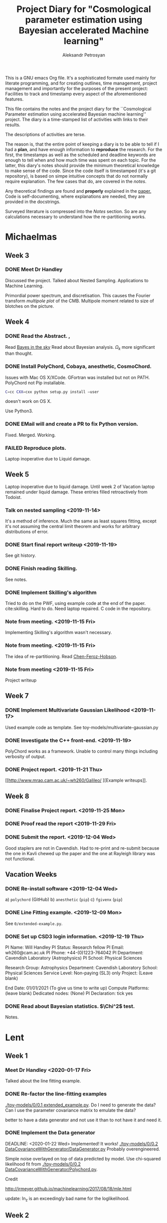 #+TITLE: Project Diary for "Cosmological parameter estimation using Bayesian accelerated Machine learning"
#+AUTHOR: Aleksandr Petrosyan
#+BIBLIOGRAPHY: bibliography.bib
#+OPTIONS: <, prop

This is a GNU emacs Org file. It's a sophisticated formate used mainly
for literate programming, and for creating outlines, time management,
project management and importantly for the purposes of the present
project: Facilities to track and timestamp every aspect of the
aforementioned features.

This file contains the notes and the project diary for the
``Cosmological Parameter estimation using accelerated Bayesian machine
learning'' project. The diary is a time-stamped list of activities
with links to their results. 

The descriptions of activities are terse.

The reason is, that the entire point of keeping a diary is to be able
to tell if I had a *plan*, and have enough information to *reproduce*
the research. For the first, the timestamps as well as the scheduled
and deadline keywords are enough to tell when and how much time was
spent on each topic. For the latter, this diary's notes should provide
the minimum theoretical knowledge to make sense of the code. Since the
code itself is timestamped (it's a git repository), is based on simpe
intuitive concepts that do not normally require explanation. The few
cases that do, are covered in the [[*Notes][notes]].

Any theoretical findings are found and *properly* explained in the
[[file:paper.org][paper.]] Code is self-documenting, where explanations are needed, they
are provided in the docstrings. 

Surveyed literature is compressed into the [[*Notes][Notes]] section. So are any
calculations necessary to understand how the re-partitioning works.


* Michaelmas
** Week 3
*** DONE Meet Dr Handley 
    SCHEDULED: <2019-10-25 Fri>
    Discussed the project. Talked about Nested
    Sampling. Applications to Machine Learning.
    
    Primordial power spectrum, and discretisation. This causes the
    Fourier transform /multipole plot/ of the CMB. Multipole
    moment related to size of blotches on the picture.
    
** Week 4
*** DONE Read the Abstract. , 
    SCHEDULED: <2019-10-28 Mon>
    Read [[https://arxiv.org/abs/0803.4089][Bayes in the sky]] Read about Bayesian analysis. 
    $\Omega_{k}$ more significant than thought. 
*** DONE Install PolyChord, Cobaya, anesthetic, CosmoChord. 
    SCHEDULED: <2019-10-26 Sat>
    Issues with Mac OS X/XCode. 
    GFortran was installed but not on PATH. 
    PolyChord not Pip installable. 
    #+BEGIN_SRC bash
    C=cc CXX=cxx python setup.py install —user
    #+END_SRC
    doesn't work on OS X. 
    
    Use Python3. 
*** DONE EMail will and create a PR to fix Python version. 
    SCHEDULED: <2019-10-27 Sun>
	Fixed. Merged. Working. 
*** FAILED Reproduce plots. 
    SCHEDULED: <2019-11-08 Fri>

	Laptop inoperative due to Liquid damage. 
** Week 5
   Laptop inoperative due to liquid damage.  Until week 2 of Vacation
   laptop remained under liquid damage. These entries filled
   retroactively from Todoist.
*** Talk on nested sampling <2019-11-14>
    It's a method of inference. Much the same as least squares
    fitting, except it's not assuming the central limit theorem and
    works for arbitrary distributions of error.
    
   
*** DONE Start final report writeup <2019-11-19>
    See git history. 
*** DONE Finish reading Skilling. 
    SCHEDULED: <2019-11-15 Fri>
    See notes. 
*** DONE Implement Skilling's algorithm
    SCHEDULED: <2019-11-17 Sun>
    Tried to do on the PWF, using example code at the end of the paper. cite:skilling. 
    Hard to do. Need laptop repaired. C code in the repository.
*** Note from meeting. <2019-11-15 Fri>
    Implementing Skilling's algorithm wasn't necessary. 
*** Note from meeting. <2019-11-15 Fri>
    The idea of re-partitioning. Read [[https://arxiv.org/pdf/1908.04655.pdf][Chen-Feroz-Hobson]]. 
*** Note from meeting <2019-11-15 Fri> 
    Project writeup

** Week 7

*** DONE Implement Multivariate Gaussian Likelihood <2019-11-17>
    Used example code as template. 
    See toy-models/multivariate-gaussian.py
*** DONE Investigate the C++ front-end. <2019-11-19>
    PolyChord works as a framework. Unable to control many things
    including verbosity of output. 
*** DONE Project report. <2019-11-21 Thu>
	[[http://www.mrao.cam.ac.uk/~wh260/Galileo/
	][Example writeups]].
** Week 8
*** DONE Finalise Project report. <2019-11-25 Mon>
*** DONE Proof read the report <2019-11-29 Fri>
*** DONE Submit the report. <2019-12-04 Wed>
    Good staplers are not in Cavendish. Had to re-print and re-submit
    because the one in Kavli chewed up the paper and the one at
    Rayleigh library was not functional.
** Vacation Weeks
*** DONE Re-install software <2019-12-04 Wed>
    a) =polychord= (GitHub)
    b) =anesthetic= (=pip=)
    c) =fgivenx= (=pip=)
*** DONE Line Fitting example. <2019-12-09 Mon>
    See =0/extended-example.py=. 
*** DONE Set up CSD3 login information. <2019-12-19 Thu>
    
    PI Name: Will Handley
    PI Status: Research fellow
    PI Email: wh260@cam.ac.uk
    PI Phone: +44-(0)1223-764042
    PI Department: Cavendish Laboratory (Astrophysics)
    PI School: Physical Sciences
    
    Research Group: Astrophysics
    Department: Cavendish Laboratory
    School: Physical Sciences
    Service Level: Non-paying (SL3) only
    Project: (Leave blank)
    
    End Date: 01/01/2021 (To give us time to write up)
    Compute Platforms: (leave blank)
    Dedicated nodes: (None)
    PI Declaration: tick yes
*** DONE Read about Bayesian statistics. $\Chi^2$ test. 
    Notes. 
* Lent
** Week 1
*** Meet Dr Handley <2020-01-17 Fri>
    Talked about the line fitting example. 
*** DONE Re-factor the line-fitting examples
    SCHEDULED: <2020-01-17 Fri>
    :LOGBOOK:
    CLOCK: [2020-01-17 Fri 22:58]--[2020-01-18 Sat 00:25] =>  1:27
    CLOCK: [2020-01-17 Fri 20:32]--[2020-01-17 Fri 22:40] =>  2:08
    :END:
    [[./toy-models/0/0.1 extended_example.py]].  Do I need to generate the
    data? Can I use the parameter covariance matrix to emulate the
    data? 

    better to have a data generator and not use it than to not have it
    and need it.
*** DONE Implement the Data generator
    SCHEDULED: <2020-01-20 Mon>
    :LOGBOOK:
    CLOCK: [2020-01-22 Sat 09:15]--[2020-01-22 Wed 13:15] =>  4:00
    CLOCK: [2020-01-21 Tue 09:03]--[2020-01-21 Tue 16:30] =>  7:27
    CLOCK: [2020-01-20 Mon 09:17]--[2020-01-20 Mon 12:20] =>  3:03
    :END:
    DEADLINE: <2020-01-22 Wed> 
    Implemented! It works!
    [[./toy-models/0/0.2 DataCovarianceWithGenerator/DataGenerator.py]]
    Probably overengineered. 

    Simple noise overlayed on top of data predicted by model. Use
    chi-squared likelihood fit from 
    [[./toy-models/0/0.2 DataCovarianceWithGenerator/Polychord.py]]. 
    
    Credit 

    [[http://jrmeyer.github.io/machinelearning/2017/08/18/mle.html]]

    update: ln_z is an exceedingly bad name for the loglikelihood. 
** Week 2
*** DONE meet Dr Handley. 
    SCHEDULED: <2020-01-22 Wed>
    The data generator isn't necessary. I was using too many live
    points. $200$ live points is good-enough for publication quality
    results. Reduce that to 20. Try it with Planck chains. 

    [[https://doi.org/10.5281/zenodo.3371152]]

	Try to see if the parameter covariance matrices yield the same
	results as the Planck chains. 
*** DONE Refactor the following script. Check that posteriors agree with paper
	SCHEDULED: <2020-01-23 Thu>
	:LOGBOOK:
	CLOCK: [2020-01-29 Wed 21:30]--[2020-01-29 Wed 22:00] =>  0:30
	CLOCK: [2020-01-23 Thu 15:27]--[2020-01-23 Thu 19:35] =>  4:08
	CLOCK: [2020-01-23 Thu 21:27]--[2020-01-23 Thu 23:35] =>  2:08
	:END:

	#+BEGIN_SRC python
	  import numpy
	  import pypolychord
	  from pypolychord.settings import PolyChordSettings
	  from pypolychord.priors import UniformPrior

	  nDims = 2
	  nDerived = 0
	  mu = numpy.array([0,0])
	  Sig = numpy.array([[1,0.99],[0.99,1]])
	  invSig = numpy.linalg.inv(Sig)
	  norm = numpy.linalg.slogdet(2*numpy.pi*Sig)[1]/2


	  def likelihood(theta):
		  """ Simple Gaussian Likelihood"""
		  logL = - norm  - (theta - mu) @ invSig @ (theta - mu) / 2
		  return logL, []


	  def prior(hypercube):
		  """ Uniform prior from [-1,1]^D. """
		  return UniformPrior(-20, 20)(hypercube)


	  settings = PolyChordSettings(nDims, nDerived)
	  settings.file_root = 'gaussian_2'
	  settings.nlive = 200
	  settings.do_clustering = True
	  settings.read_resume = False

	  output = pypolychord.run_polychord(likelihood, nDims, nDerived, settings, prior)
	  from anesthetic import NestedSamples
	  samples = NestedSamples(root='./chains/gaussian')
	  fig, ax = samples.plot_2d([0,1])
	  samples_1 = NestedSamples(root='./chains/gaussian_1')
	  samples_1.plot_2d(ax)
	  samples_2 = NestedSamples(root='./chains/gaussian_2')
	  samples_2.plot_2d(ax)



	  samples = NestedSamples(root='/data/will/tension/runs/lcdm/chains/planck')
	  samples.plot_2d(['logA', 'ns'])

	  params = samples.columns[:27]
	  Sig = samples[params].cov().values
	  mu = samples[params].mean().values
	  invSig = numpy.linalg.inv(Sig)
	  norm = numpy.linalg.slogdet(2*numpy.pi*Sig)[1]/2
	  nDims = len(mu)

	  ranges = numpy.array(
				  [[0.019,0.025],
				  [0.095,0.145],
				  [1.03,1.05],
				  [0.01,0.4],
				  [2.5,3.7],
				  [0.885,1.04],
				  [0.9,1.1],
				  [0,200],
				  [0,1],
				  [0,10],
				  [0,400],
				  [0,400],
				  [0,400],
				  [0,400],
				  [0,10],
				  [0,50],
				  [0,50],
				  [0,100],
				  [0,400],
				  [0,10],
				  [0,10],
				  [0,10],
				  [0,10],
				  [0,10],
				  [0,10],
				  [0,3],
				  [0,3]])

	  def prior(hypercube):
		  """ Uniform prior from [-1,1]^D. """
		  return ranges[:,0] + hypercube * (ranges[:,1]- ranges[:,0])


	  settings = PolyChordSettings(nDims, nDerived)
	  settings.file_root = 'gaussian_2'
	  settings.nlive = 200
	  settings.do_clustering = True
	  settings.read_resume = False

	  samples = NestedSamples(root='/data/will/tension/runs/lcdm/chains/planck')
	  samples.plot_2d(['logA', 'ns'])

	  output = pypolychord.run_polychord(likelihood, nDims, nDerived, settings, prior)

	#+END_SRC

	Produces weird misfit. 
	[[./toy-models/1/Comparison of run with uniform prior and paper.pdf]]

	update: EUREKA! Neither PolyChord nor anesthetic when loading the
	samples from disk actually re-name the parameters. I was simply
	comparing the runs of different parameters, no wonder their
	posteriors had nothing in common. 

	Need to use a =numpy.ndarray= as input. Convert into a pandas data
	frame and convert it back in the output.

	Updated code is 
	[[./toy-models/1/1.0 Example of parameter covariance.py]] 
*** DONE Implement Uncorrelated Gaussian
	:LOGBOOK:
	CLOCK: [2020-01-27 Mon 09:36]--[2020-04-19 Sun 00:42] => 1983:06
	:END:
	Be careful: \(erf\) maps \(R\) to \([-1,1]\) but we need a mapping
	from \([0,1]\) back to \(R\). So use \(\erf^-1(2x - 1)\). 

	See [[./toy-models/1/1.1 parameter-covariance - with Gaussians.py]]
*** DONE Implement Correlated Gaussian
	:LOGBOOK:
	CLOCK: [2020-01-28 Tue 10:42]--[2020-01-28 Tue 17:43] =>  7:01
	:END:
	Chloesky decomposition makes the off-diagonal elements of the
	\(\Sigma\) matrix more important. This is because the covariance
	matrix has certain properties: it's positive definite,
	invertible ---  we can't just invent one. 

	\begin{equation}
	  \Sigma =
	  \begin{pmatrix}
		1 & 0.5 & 0.5\\
		0.5 & 1 & 0.5\\
		0.5 & 0.5 & 1
	  \end{pmatrix}
	  = 
	  begin{pmatrix}
	  1 & -1 & -1 \\
	  1 & 1 & 0 \\
	  1 & 0 &1 
	  \end{pmatrix}
	  \frac{\diag (2, 0.5, 0.5)}{3}
	  \begin{pmatrix}
	  1 & 1 & 1 \\
	  -1 & 2 & -1 \\
	  -1 & -1 & 2
	  \end{pmatrix}
	\end{equation}
	Has all of the properties we need. It is diagonaliseable. This
	is an ellipsoid stretched across the corners and the edge
	midpoints of a unit hyper-cube. This has all of our needed
	properties.

	
	
* Easter ''Vacation''
** Week 1. 
*** DONE Set up SSH access to CSD3. 
    :LOGBOOK:
    CLOCK: [2020-03-18 Wed 12:19]--[2020-03-18 Wed 19:00] =>  6:41
    :END:
    Covid 19 caused a major disruption.  I was forced out of College,
    required to return to Armenia. Spent the entire week under
    quarantine.  Thankfully had some internet access. I'm sure no-one
    is going to account for the time/stress incurred losses. Why would
    they. That would be putting the Brits that only need to stay in
    their homes at an unfair disadvantage.
**** DONE Find out how to bypass restriction.
     :LOGBOOK:
     CLOCK: [2020-05-18 Mon 13:23]--[2020-04-18 Sat 18:23] => -715:00
     :END:
     Can't =ssh=. Connection rejected. Cambridge VPN not helping. Can't
     connect to it either. 
**** DONE Write a script to probe for forwarding ports
     :LOGBOOK:
     CLOCK: [2020-03-18 Wed 13:48]--[2020-03-18 Wed 18:24] =>  4:39
     :END:
     Found a forwarding port on the router. Use
     #+BEGIN_SRC bash
     ssh -R 52.194.1.73:8080:localhost:80 ap886@login-hpc.cam.ac.uk
     #+END_SRC
     to connect. 
*** DONE install Cobaya
    :LOGBOOK:
    CLOCK: [2020-03-19 Thu 19:00]--[2020-03-21 Sat 22:30] => 51:30
    :END:
    Did it very thoroughly. MKL not identified. Will need to
    debug. Later. =mpirun cobaya= works. It doesn't output, but at
    this stage it's not important.
*** DONE Modify cobaya
    :LOGBOOK:
    CLOCK: [2020-03-19 Thu 11:47]--[2020-03-21 Sat 22:47] => 59:00
    :END:
    
    Cobaya is mess. There's no notion of OOP design. Overridin a class
    should *not* have an =initialize= method. Instead it should have
    an =__init__= method. 

    Tried to extract commented blocks out into functions. This is hard
    work. I'm not even paid to do it. Implementing a proper channel in
    =.yaml= will be untenable. It will take more time than this entire
    project to figure out how to do it without breaking anything.

    I should speak to Dr Handley about this and discuss how Cobaya's
    sampler should be implemented.

    update: I should create a fork. Implement in situ and reference in
    the project writeup. As much as I'd like to clean it up, it's not
    really even my project to worry about.
    
*** DONE Meet Dr Handley 
    :LOGBOOK:
    CLOCK: [2020-03-20 Fri 13:00]--[2020-03-20 Fri 13:40] =>  0:40
    :END:
    Minutes. Try to have a writeup. Mentioned that I already have
    one. Asked about using the cluster to run benchmarks. Given a
    go-ahead. This should save a lot of time, given that my laptop is
    nowhere near 64-cores. 
*** DONE Writeup
    SCHEDULED: <2020-03-21 Sat>
    :LOGBOOK:
    CLOCK: [2020-03-21 Sat 12:27]--[2020-03-21 Sat 14:28] =>  2:01
    CLOCK: [2020-03-21 Sat 15:30]--[2020-03-21 Sat 17:53] =>  2:23
    CLOCK: [2020-03-21 Sat 19:00]--[2020-03-21 Sat 21:28] =>  2:28
    CLOCK: [2020-03-21 Sat 22:00]--[2020-03-22 Sun 02:31] =>  4:31
    :END:
    Available on Github. Refined introduction. Added Bayes' theorem to
    writeup. Migrated to add mnras.


** Week 2
*** DONE Get Home 
    :LOGBOOK:
    CLOCK: [2020-03-29 Sun 18:44]--[2020-03-25 Wed 19:00] => -95:44
    :END:
    SCHEDULED: <2020-03-25 Wed>
*** DONE Set up home Computer
    SCHEDULED: <2020-03-28 Sat>
    Fresh install of Arch. 
**** DONE install software
     :LOGBOOK:
     CLOCK: [2020-03-29 Sun 16:39]--[2020-03-30 Mon 19:41] => 27:02
     :END:
***** DONE numpy
***** DONE MPI
***** DONE anesthetic
***** DONE Cobaya
***** DONE PolyChord
      gfortran in the repos not the required version. Used AUR. Created venv. 
**** DONE Add home computer's ssh key to CSD3
*** DONE Migrate to Mnras 
    :LOGBOOK:
    CLOCK: [2020-03-26 Thu 10:41]--[2020-03-26 Thu 11:25] =>  0:44
    :END:
    Add everything needed to conform to the [[https://academic.oup.com/mnras/pages/general_instructions][mnras style guide]]. 
*** DONE Write an sbatch script to run Cobaya. 
    :LOGBOOK:
    CLOCK: [2020-03-24 Tue 12:49]--[2020-03-26 Thu 18:50] => 54:01
    :END:
    Completely unsure about the memory and number of clusters. Need to
    ask Lukas Hergt about the values. 
    
    Cobaya's generated =.yaml= file is not working. Needs a few updates. 
*** DONE Add figures
    :LOGBOOK:
    CLOCK: [2020-03-29 Sun 14:22]--[2020-04-18 Sat 22:26] => 488:04
    CLOCK: [2020-03-29 Sun 09:22]--[2020-03-29 Sun 11:10] =>  1:48
    :END:
    Used =tikzplotlib=. Plots in illustrations. Added illustrations of
    repartitioining functions.


    
*** DONE Writeup 
    :LOGBOOK:
    CLOCK: [2020-03-27 Fri 09:46]--[2020-03-27 Fri 10:47] =>  1:01
    :END:
    Added clairifcation. Bayes' theorem paper. Moved defs into table. 

*** DONE Meet Dr Handley
    :LOGBOOK:
    CLOCK: [2020-03-27 Fri 14:00]--[2020-03-27 Fri 14:55] =>  0:55
    :END:
    Received comments/compliments. More plots. Use the home computer
    and cluster to accelerate calculations.

	

*** DONE Implement offset. 
	SCHEDULED: <2020-04-05 Sun>
	:LOGBOOK:
	CLOCK: [2020-04-05 Sun 17:00]--[2020-04-05 Sun 18:00] =>  1:00
	:END:
	Very easy to do. Just implement an intermediate class that
	takes a model and overrides the methods to offset the arguments of
	log-likelihood. 
	[[./framework/offset_model.py]]
	
*** DONE Benchmark.
	:LOGBOOK:
	CLOCK: [2020-03-24 Tue 09:32]--[2020-03-24 Tue 15:33] =>  6:01
	CLOCK: [2020-04-07 Tue 11:10]--[2020-04-07 Tue 15:10] =>  4:00
	CLOCK: [2020-04-05 Sun 09:08]--[2020-04-05 Sun 17:09] =>  8:01
	:END:
	Use nLike to estimate the time it took. Investigate the use of
	Kullback-leibler.

**** DONE Figure out why MPI is causing crashes if more than one instance of PolyChord is run. 
	 :LOGBOOK:
	 CLOCK: [2020-04-05 Sun 19:28]--[2020-04-06 Mon 02:30] =>  4:32
	 :END:

	 #+begin_src python
	 from mpi4py import MPI
	 #+end_src
	 This is an example of why non-functional side-effect-y code is
	 bad. importing a module should have *no* bearing on the code
	 that's being run, except for making code available to the
	 interpreter. This can cause Undefined behaviour if the module is
	 being imported more than once. This can lead to many bugs like
	 this one.
	 
	 DITTO, remove all global code from the modules and put the tests in their own 
	 functions:
	 #+begin_src python
	   if __name__ == '__main__':
		   test()
	 #+end_src

**** DONE Plot the results. 
	
	 Benchmark PPR, SSPR mixture of Uniform and Gaussian. 
	  ./framework/benchmarks.py]]. 

	 If the mixture contains a Gaussian, and/or is a Gaussian itself
	 with re-partitioning done properly, i.e. the Log-likelihood is
	 coorrected, the PolyChord terminates with empty files which
	 anesthetic cannot load. 
	
	 This is weird. Need to ask Will about this.

*** DONE Investigate usefullenss of Kullback-leibler
	:LOGBOOK:
	CLOCK: [2020-04-11 Sat 11:13]--[2020-04-11 Sat 13:13] =>  2:00
	CLOCK: [2020-04-07 Tue 17:11]--[2020-04-07 Tue 22:00] =>  4:49
	:END:
	Not a good metric. This is smaller if the posterior is wrong. It
	also doesn't correlate with performance. 

	It does correlate with perofmrnace, but not as much as one would
	hope. 

	[[./illustrations/kullback-leibler.tex]]

	nLike is the dominant cost. Class takes 12 seconds to evaluate it, CAMB takes 3. 
*** DONE Add Slurm warnings about failures 
    SCHEDULED: <2020-03-28 Sat>

*** FAILED Debug slurm failures
    SCHEDULED: <2020-03-28 Sat>
    DEADLINE: <2020-03-29 Sun> 
    Weird tracebacks in output. 
    MKL not recognised. 
    Yaml doesnt recognise tabs. 

*** DONE Migrate sbatch script to one of the examples. 
    SCHEDULED: <2020-03-28 Sat>

*** DONE Obtain posterior from Cobaya
    SCHEDULED: <2020-03-20 Fri>
	Takes too long. Many repeats of 
	
	#+BEGIN_SRC 
	[polychord] Calling PolyChord with arguments:
	[polychord]   base_dir: ./raw_polychord_output
	[polychord]   boost_posterior: 0
	[polychord]   cluster_dir: ./raw_polychord_output/clusters
	[polychord]   cluster_posteriors: True
	[polychord]   compression_factor: 0.36787944117144233
	[polychord]   do_clustering: True
	[polychord]   equals: True
	[polychord]   feedback: 1
	[polychord]   file_root: run
	[polychord]   grade_dims: [6, 21]
	[polychord]   grade_frac: [12, 840]
	[polychord]   logzero: -1e+300
	[polychord]   max_ndead: -1
	[polychord]   maximise: False
	[polychord]   nfail: -1
	[polychord]   nlive: 675
	[polychord]   nlives: {}
	[polychord]   nprior: -1
	[polychord]   num_repeats: 135
	[polychord]   posteriors: True
	[polychord]   precision_criterion: 0.001
	[polychord]   read_resume: True
	[polychord]   seed: -1
	[polychord]   write_dead: True
	[polychord]   write_live: True
	[polychord]   write_paramnames: False
	[polychord]   write_prior: True
	[polychord]   write_resume: True
	[polychord]   write_stats: True
	[polychord] Sampling!
	#+END_SRC

	May be that it doesn't terminate correctly.  edit: Lukas mentioned
	that the number of live poitns is too large. May be
	related. 

	Will need to edit [[./cobaya/old/run.yaml]]. 
	
**** DONE Fix priors
	 The priors are too broad. Ie already written an essay on
	 why you can't just pick a prior out of thin air, so I'm very iffy
	 about this decision.

**** DONE Reduce nLive
	 Reduced the number of live points: [[./cobaya/run.yaml ]]
	
	 #+BEGIN_SRC yaml
	 nlive: 126
	 #+END_SRC

**** DONE Re-install Cobaya. 
	 :LOGBOOK:
	 CLOCK: [2020-03-27 Fri 16:44]--[2020-03-27 Fri 23:05] =>  6:21
	 :END:
	 #+begin_src bash
	 pip3 install cobaya --upgrade --user
	 #+end_src
	 It doesn't respect the venv. 

	 It doesn't pull in PolyChord correctly. So much for ``just works''. 
	 
	 Compile from source. 
**** DONE Re-re-install Cobaya. 
	 :LOGBOOK:
	 CLOCK: [2020-03-30 Mon 16:15]--[2020-03-31 Tue 02:51] => 10:36
	 :END:
	 It works only partially. 
***** DONE Make sure that OpenBlas is loaded. 
	  :LOGBOOK:
	  CLOCK: [2020-03-30 Mon 20:01]--[2020-03-30 Mon 23:02] =>  3:01
	  :END:
	  #+begin_src bash
	  python -c "from numpy import show_config; show_config()" \
	  | grep 'mkl\|openblas_info' -A 1
	  #+end_src
	  Produces 
	  #+BEGIN_SRC bash
	  blas_mkl_info:
	  NOT AVAILABLE
	  --
	  openblas_info:
      libraries = ['openblas', 'openblas']
	  --
	  lapack_mkl_info:
	  NOT AVAILABLE
	  #+END_SRC
	  
	  #+BEGIN_SRC bash
	  module load openblas
	  #+END_SRC
	  doesn't work. Need to re-install =numpy=. 

	  #+BEGIN_SRC bash
	  pip3 install numpy 
	  #+END_SRC
	  is not changing the output. Try installing from source. 

	  Installing from source doesn't work. 

	  EUREKA!  Cobaya defaults to =icc=, meaning that the =openblas= is
	  not the kind of linear algebra library it's even looking for. 
	  
	  SOLUTION: 
	  #+BEGIN_SRC bash
	  module load openblas
	  module load intel/impi/2017.4/intel
	  module load intel/mkl/2017.4
	  module load intel/compilers/2017.4
	  module load intel/libs/idb/2017.4
	  module load intel/libs/tbb/2017.4
	  module load intel/libs/ipp/2017.4
	  module load intel/libs/daal/2017.4
	  module load intel/bundles/complib/2017.4
	  #+END_SRC
***** DONE add fix to =sbatch= script.
	  :LOGBOOK:
	  CLOCK: [2020-03-30 Mon 23:02]--[2020-03-30 Mon 23:30] =>  0:28
	  :END:
**** FAILED Run Cobaya
	 :LOGBOOK:
	 CLOCK: [2020-03-30 Mon 20:03]
	 :END:
	 Times out after 6 hours. relevant piece of sbatch script. 

	 #+BEGIN_SRC bash
	   #SBATCH -J cobaya
	   #SBATCH --nodes=3
	   #SBATCH --ntasks=96
	   #SBATCH --time=06:00:00
	   #SBATCH --mail-type=FAIL
	   #SBATCH --mail-type=BEGIN
	   #SBATCH --mail-type=TIME_LIMIT_80
		
	   ##SBATCH --qos INTR 
	   ## What's the deal? I keep being told by Dr Handley
	   ## to do this, and it keeps failing.

	   #SBATCH --output latest_%j.out
	 #+END_SRC
**** FAILED Re-run Cobaya
	 Timing out. Need to ask Lukas
***** DONE Ask Lukas. 
	  Too many live points.
*** DONE Refactor of framework
    SCHEDULED: <2020-03-29 Sun>
    DEADLINE: <2020-04-02 Thu> 
    Used PyCharm. Fixed a bug. Reference
    Python hash is not random, but linear in regions. For small values
    of $\theta$ this may and does cause issues. 

    fixed with 

    #+BEGIN_SRC python
    h = hash(tuple(t))
    seed(h)
    r = random()
    #+END_SRC

** Week 3
*** DONE Test
    SCHEDULED: <2020-04-02 Thu>
    DEADLINE: <2020-04-04 Sat> 
    All tests clear. Performance improved. Significantly. No bugs. 
    
    Also a discovery! Under some circumstances PPR can
    break. [[./illustrations/convergence.pdf]]. In the same environment,
    Gaussian under SSPR finishes faster and gets the right
    answer. Under the same circumstances PPR inside SSPR also finishes
    faster.

    Choosing which one to include is like choosing your favourite
    child. I could make the case that SSPR makes the simulation more
    robust if wrapped inside PPR. On the other hand SSPR doesn't need
    PPR. Maybe give Hobson and Feroz some credit here. I'm already
    being overly negative about their discovery, even though my
    discovery is based on theirs. PPR it is then. 

*** DONE Project presentations. 
    SCHEDULED: <2020-04-06 Mon>
    According to Charles Smith we need to present our findings. 

    update: Meeting is scheduled. 

*** DONE Document findings. 
	[[./illustrations/benchmark.tex]]
	[[./illustrations/convergence.pdf]] discussed [[*Stochastic supepositional re-partitioning.][here]].
	[[./illustrations/higson.png]]
	[[./illustrations/scaling-kld.tex]]
	documented in the write-up: [[file:paper.org::*Results%20and%20Discussion.][Results and Discussion.]]
*** DONE e-mail Dr Handley about findings.
	Says he's impressed. I thought I was behind schedule. Need to add
	[[*Add Kullback-Leibler Divergence plots][more Kullback-Leibler stuff]]. Maybe see how offsets affect the
	[[*Add Kullback-Leibler Divergence plots][Kullback Leibler divergence]]. 
** Week 4
*** DONE Add Kullback-Leibler Divergence plots
    :LOGBOOK:
    CLOCK: [2020-04-13 Mon 18:26]--[2020-04-18 Sat 22:47] => 124:21
    :END:
    Kullback Leibler divergence is useful but only marginally
    so. Kullback Leibler from prior to posterior indicates performance
    up to a point. 
	
	[[./illustrations/scaling-kld.tex]]
	
    PolyChord may converge faster for a stronger bias: e.g. if the
    prior is sharply peaked at the origin. In that case
    \(\mathcal{D}\) is larger but run-time is smaller.
	
	[[./illustrations/triangle-fit.pdf]]. 
	   
    
    

*** DONE Install Cosmochord. 
    :LOGBOOK:
    CLOCK: [2020-04-18 Sat 13:04]--[2020-04-18 Sat 14:04] =>  1:00
    :END:
    Need [[https://cosmologist.info/cosmomc/readme_planck.html][external Planck likelihood]]. 

*** DONE Install on Cluster 
    :LOGBOOK:
    CLOCK: [2020-04-18 Sat 14:09]--[2020-04-18 Sat 20:25] =>  6:16
    :END:
    Planck is typical academic abandonware. They have a ``python''
    script that installs the dependencies called =waf=. In their
    wizdom, they decided that they can do a better job than either
    pypi, or conda. They wrote their own package manager that
    downloads an outdated dependency if it can't find it (which it
    can't because if you think and it can't. Because if you think
    that writing your own package manager is a good idea, you're
    really too stupid to do it properly.  find it, because people who
    do pip and conda, don't abandon their software and move on.
    
    As this may be read by someone who's writing academic code; the
    proper procedure is telling the end-user that they need packages
    x, y and z. If you're writing a package and it needs a package
    manager, and you're not thinking of maintaining it -- Don't write
    a package manager! Mainly because I don't think you'd bother to
    check the venv, and update the download links. Also, you're
    probably thinking that either pip or conda can't do what you need
    them to do... So you don't ask. 

    This is at least six hours of wasted time, that could have been
    avoided if people were not in the sweet-spot of writing difficult
    to replicate, but at the same time completely unmaintained and
    under-developed code. This is why I insist on **proper** software
    engineering techniques! 

    Also! Keep Science away from Python. It's design philosophy 'we're
    all consenting adults', basically means that people do however,
    whatever and there's no responsibility. Python is a unique
    language: it has a few surface-level good ideas, a bunch of
    terrible ones, and is moderated by people that clearly have no
    idea what they're doing. That latter point is especially painful,
    as for some reason they thought that creating a breaking change to
    Python 3 was a good idea, yet they were unable to phase out
    python2, and after all of that, they thought that keeping the
    names of packages the same was not going to backfire.

    The bigger problem is that people are seduced by the mild
    syntactic sugar of python. Big projects are dragged down by the
    cesspool of moronic design. It's giving me nightmares at this
    point.

    The project report guideline asks us to think of ways that could
    make this easier. My suggestions. Don't use python. Don't! All the
    time you save by avoiding the curly braces is being paid for in
    sleep-deprived tortured people that just want to get their degree
    done with. I'm fed up with Cobaya's overengineered nonsense. I
    wanted to use CosmoChord to avoid Python at all costs. It doesn't
    work. Because Python is used there as well. It's 2am. I'm trying
    to figure out why pip swears that astropy is installed. While at
    the same time no version of python seems to detect it. If that
    wasn't enough; there's 17 version of pip on the cluster. I don't
    know which one to use to install that damn thing! I shouldn't have
    to know!

    ANd the worst part is, people assume that writing python code is
    easy, because of all the light-weight stuff. If I told someone
    that I was stuck for an entire 24 hours trying to fix a build on a
    cluster people would say "how hard can it be". Just pip install?
    Right? 

    Eventual workaround
    #+BEGIN_SRC python
    module load python@3.8
    sudo /usr/local/software/master/python/3.8/bin/python -m ensurepip 
    module purge
    module load python
    /usr/local/bin/python -m ensurepip 
    /usr/local/bin/python -m pip install astropy cython 
    #+END_SRC
    Notice that I had to use a python3 pip to install a python2
    pip. Naturally this is just stupidity.

*** TODO Have a more thorough discussion of the potential next-gen sampler. 
*** TODO prepare for the presentation

*** TODO Give presentation. 

*** TODO Rename all references to SSPR to SSPM
	Posterior re-partitioning implies that it has something in common
	with Hobson-Feroz-CHen algorithm. It does *not*. 

	It's /much/ more general, in that it can deal with multiple
	models! It can mix the priors completely, and choose the more
	representative model!

	This is not posterior re-partitioning, this is superpositional
	prior mixing. It just so happens that we're re-partitioning the
	posterior in every model.

*** TODO describe model chaining!
* Notes
** Michaelmas Term

   Doing some research about the subject. 

  
*** Terminology

	Prior - \(\pi (\theta) = P(\theta | M)\)
	Likelihood - \({\cal L}(\theta) = P(M, \theta | Data)\)
   
	Posterior - \({\cal P}(\theta) = P(\theta | \text{Data})\)
	Evidence - \({\cal Z} = P(Model | Data)\)

	Bayes' theorem says that 

	\[Likelihood \times Prior = Posterior \times Evidence\]

	So can use this to find the parameter values of a model, + the
	likelihood that the model fits the data at all.

   
*** How does nested sampling work

**** Skilling's paper

	 cite:skilling2006
	
	 Nested Sampling is a machine learning technique that allows to do Bayesian parameter estimation. 

	 Fitting a line to data is an example of a parameter fitting model. 

	 Set \[ \chi^{2} \triangleq \sum_{i} \left(\frac{y_{i} - f(x_{i},
	 \theta)}{\sigma_{i}} \right).  \] We need to ask a question, how
	 likely is the data observed, given that the model is true, and
	 the Model parameters have the given values. The probability is
	 usually given by a Gaussian (or normal distribution).
	
	 \[ 
	 L = \frac{1}{N} \exp{\left[ - \chi^{2}\right]}
	 \]
	
	 So what we need to do for Nested Sampling to work, is to
	 provide a model for estimating the fit to the hypothesis -
	 likelihood, and a prior.

	 The likelihood, or how likely is the value of data given the
	 model and the parameters, reflects how we expect the
	 fluctuations to develop. Many distributions are possible, but
	 due to the Central Limit theorem, best choice would be a
	 Normal (Gaussian) distribution.

	 The prior represents our prior knowledge of the original
	 parameters. For example, if we know nothing about the
	 possible model parameters, we can expect a uniform
	 distribution within constraints. These constraints may be
	 artificial (for example, we may only be interested in model
	 parameters that are within machine-representable floating
	 point numbers), or natural (the Hubble parameter is
	 positive).
	
	 If we know more about the model parameters, that information
	 can also be presented as a guideline for parameter
	 inference. For example if we have done parameter estimation
	 of the same model, using a different set of data; the
	 posterior of the aforementioned investigation can be used
	 directly as the prior for this run.

	 Nested sampling exploits that extra data to converge upon the
	 so-called typical set; which represents the data that has
	 statistically significant phase volume. The latter point can
	 be understood intuitively.

	 More accurate or tight constraints on the true data should
	 lead to better convergence time. Ideally the convergence to
	 the posterior of a distribution is the fastest, as this
	 minimises the number of errors, and given a suitable sampling
	 algorithm should lead to few wasted computations.


***** TODO Phase volume example. 

    
	
	

**** Notes on the Algorithm itself:

	 Rasterising the phase space is too computationally
	 ineffective, as for a model with 27 parameters, the space
	 would be 27 dimensional. This leads to many quirks of
	 geometry and counter-intuitive outcomes, that will be touched
	 on later.

	 We must first select a number of live points randomly from
	 the phase space, usually taken to a be a hypercube with edge
	 length normalised to 1.

	 For each point one expects there to be a locus of points with
	 the exact same likelihood. This locus is often connected, and
	 so in analogy with isotherms it is often referred to as the
	 iso-likelihood contour.

	 Then one selects the least likely point and picks according
	 to some algorithm, a point of higher likelihood. The original
	 point is now referred to as dead, while the new point is
	 added to the set of live points.

	 This process is then repeated until we have reached a typical
	 set. This is often determined by estimating the /evidence/
	 contained outside each contour (since the points are picked
	 at random, if we have \(n_\text{live}\) points, each contour will
	 statistically include \(\frac{1}{n_\text{live}}\) of the total
	 phase volume).

	
**** Piecewise power repartitioning notes.
 Are these issues you're encountering for the mixture model, or the
 temperature-dependent gaussian? (in the posterior repartitioning
 paper, the pi^\beta prior is terms 'power posterior repartitioning', so
 we should refer to it as that).

 For the power posterior repartitioning, remember we're doing it with a
 diagonal prior covariance, so everything is separable and Z(beta)
 should be derived as described in the posterior repartitioning paper,
 namely:

 \(\tilde{\pi} = G[\mu,\sigma](\theta)^\beta / Z(\beta)\)

 \[Z(\beta) = \int_a^b G[\mu,\sigma](\theta)^\beta d\theta\].  where \(G\) denotes a gaussian,
 and a and b are the limits of the uniform distribution. This is
 expressible using erf:

 \begin{equation}
   Z(\beta) = \frac{erf(\frac{(b-\mu)}{\sqrt{2}} \sigma) - erf(\frac{(a-\mu)}{\sqrt{2}} \sigma)}{2}
 \end{equation}



 I've spent a bit of time thinking this morning, and have realised that
 the mixture model is not quite as trivial as I had imagined.

 To be clear, working in 1d for now, our normalised modified prior is
 of the form:

 \[\tilde{\pi}(\theta) = \beta U[a,b](\theta) + (1-\beta)G[mu,sigma](\theta)\]

 where there will be a,b,\mu,\sigma for each dimension. To compute the prior
 transformation which maps x\in[0,1] onto \theta, nominally we should do this
 via the inverse of the cdf:
  \begin{equation}
	F(\theta) = \frac{\beta (\theta-a)}{(b-a)} +
	(1-\beta) \frac{1}{2}\frac{1+erf(\theta-\mu)}{\sqrt{2}\sigma}
  \end{equation}

 Unfortunately \(x = F(\theta)\) is not invertible. There is another way
 around mapping \(x\in[0,1]\).

 In general, if you have a mixture of normalised priors: \[ \pi(\theta) = \sum_i
 A_i f_i(\theta)\]

 \[\sum_i A_i = 1 \] where each \(f_i\) has an inverse CDF of \(\theta = F^{-1}_i(x)\)

 one can define a piecewise mapping from \(x\in[0,1]\) thus:

 \(\theta = F^{-1}_{i}\left(\frac{x-\alpha_{i-1}}{A_i}\right) : \alpha_{i-1} < x < \alpha_i\)

 \[\alpha_i = \sum_j^{i} A_j\]

 Basically this uses x to first choose which component of the mixture
 is active (via the piecewise bit), and then rescales the portion of x
 within that mixture to [0,1].

 This method seems a little hacky at first, but the more I think about
 it the more reasonable it seems. I would be interested to hear your
 opinion, and we can discuss on Wednesday morning. Until then,
 practically you should focus on the diagonal PPR approach, as that is
 much more straightforward, and captures the essence of the method.


**** Data and Parameter covariance matrices. 

	 To avoid having to generate data with a given distribution,
	 we can simply and directly use the Parameter covariance
	 matrix, for our toy models.

	 This basically means that instead of using the model's
	 functional form, we directly assume that the distribution is
	 of Gaussian nature. This we simply plug into the log
	 likelihood, and the rest of the algorithm proceeds as if we
	 had data and the functional form, and the \(chi^2\)
	 computation was done for free.

	
***** Correlated vs Uncorrelated Gaussian log likelihoods

	 
	  If the parameter covariance matrix is completely diagonal,
	  then the parameters are each individually Gaussian
	  distributed, with a standard deviation being the diagonal
	  element.
	 
	  An arbitrary coupling can lead to covariance on the
	  off-diagonal. These mixtures can be unmixed by using either
	  Singular Value or eigenvalue decomposition of the covariance
	  matrix. This can be simply regarded as a coordinate
	  transform, a passive one at that. Consequently, a Gaussian
	  distribution in Loglikelihood takes the following form.

	  Let \(\vec{\mu}\) be the vector of mean values of Gaussian
	  distributed parameters \(\vec{\theta}\) (we shall drop the
	  vector). The corresponding parameter covariance matrix is
	  \(G_{i,j}\).
	 
	  Therefore the corresponding loglilkelihood is

	  \[ 
	  \ln {\cal L} = -N - (\theta - \mu)^{T} G^{-1} (\theta - \mu)
	  \],
	  where the normalisation constant is given by 
	  \[
	  N = \frac{\det \left| 2\pi G \right|}{2}
	  \]. 
	 
	 
	 
** Lent Term

*** Polychord <2020-01-10 Fri>

	Polychord is a nested sampling program that uses directional
	slicing, which is not (citation needed) a form of rejection
	sampling.

	To run polychord one needs to do three things:

*** =settings= 

	which needs the number of dimesnions with which we're working,
	(very procedural, probably a consequence of fortran-centric
	implementation).

	The Settings have information about the verbosity of the
	system.

	#+begin_src ipython 
	  settings.feedback = 0
	#+end_src
	seems to be a good default. 

	Polychord can resume the older run, if instructed (rather by
	default), so in order to have clean bench-marking do

	#+begin_src python
	  settings.read_resume=False
	#+end_src

	To control running-time vs precision trade-off, use 

	#+begin_src python
	  settings.nlive=175
	#+end_src
   
	Changing it to a lower value makes the program run faster. 

	Another way to control termination is the 

	#+begin_src python
	  settings.precision_target=0.1
	#+end_src

	But we should normally not tinker with it. 

*** logLikelihood

	This is essentially a \( \chi^2\), which represents the
	probability of our data, given the model and the parameter
	values.

	We need to define it for each model. Ideally what it needs to
	return is the normalised probability, but not giving it the
	proper normalisation doesn't seem to affect the run-time, only
	the result.

*** Prior

	This is a weird function. What this is called, probably has
	nothing to do with what it actually is: it's taking a point in
	a unit hypercube and maps it onto the real \( \theta\) values.

	This function is where we can get most of our performance
	uplift.

	Ideally assuming that the /real/ prior is the posterior the
	algorithm should converge the fastest. This should however
	affect the loglikelihood calls, because we're re-scaling the
	space.

	I **think** that this simply means that the absolute value of
	the **loglikelihood** is **not a meaningful** number.

**** UPDATE: it is meaningful. Just not without the prior.  <2020-02-14 Fri>
	 AutoPR relies on 
	
   
*** Why PolyChord converges faster for more informative priors. 

	Polychord stops as soon as the evidence remainig is a
	predetermined fraction of the original. 

	It's working in a unit hypercube, so we can assume that the
	evidence is normalised. 

	So the value oF 
	#+begin_src python
	settings.precision_criterion=0.01
	#+end_src
	means stop when the evidence is less than one percent.

	So if we give a more informative prior the algorithm is more
	efficient at finding all the evidence that it needs. 

	The prior basically says, draw from the region of higher
	likelihood more frequently. So you are more likely to draw more
	evidence in a shorter time. 

	It's not guaranteed to converge the fastest if the prior is the
	posterior, hence why [[*Kullback Leibler divergence.][Kullback Leibler]] divergence is not that
	important. 
	
	

	
*** Kullback Leibler divergence. 
	KL-D is explained in the [[https://www.countbayesie.com/blog/2017/5/9/kullback-leibler-divergence-explained][blog]]. It basically is the [[https://en.wikipedia.org/wiki/Entropy_(information_theory)][Shannon entropy]]
	between two distributions. It's 

	\begin{equation}
	D = \log \langle \frac{P_{1}}{ P_{2}} \rangle
	\end{equation}
	so if the two distributions coincide \(D=0\), if they don't it's
	going to be slightly positive. And if the distribution is defined
	somewhere where the other one is zero it can be very negative. 

	As a result of this, I can come up with examples where the
	Kullback Leibler divergence is the same, byut the speed of
	convergence is different.

	This is why it can't be used as the only performance metric.

	Another issue is that it assumes that everything goes well. What
	if re-partitioning casues many fasle positives to be drawn from
	the distribution and get rejected. This will cause a slowdown but
	will not affect \(D\). 
	
*** Approaches to modelling systems.  <2020-01-17 Fri>
	One way to model all of our systems is by looking at the \(
	\chi^2\) and dealing with generated data. While this is close
	to what the system might actually do, this is not itself a
	good solution, it's slow and it requires extra computations in
	generating the data with the properties that we need.

	Instead we might simply treat the system as if it was already
	diagonalised in the model parameter space. So if our model has

 \begin{equation}
   \mu =
   \begin{pmatrix}
     \mu_{0}\\
     \mu_{1}\\
     \vdots\\
     \mu_{n}
   \end{pmatrix}
 \end{equation}
 
 and 

 \begin{equation}
   G =
   \begin{pmatrix}
     \sigma_{1}^2 & \sigma_{12}^2 & \cdots & \sigma_{1n}^2\\
     \vdots & \ddots &  \vdots & \vdots \\
      \sigma_{n1}^2 & \sigma_{n2}^2 & \cdots & \sigma_{n}^2
   \end{pmatrix}
 \end{equation}

 which is itself a gaussian assumption, we get the following: as our loglikelihood

 \begin{equation}
   \ln {\cal {L}}  = - N - (\theta - \mu)^{T}G^{-1}(\theta-\mu)
 \end{equation}

 where \( N \) can be found by integrating a multivariate Gaussian. See handout for Phase Transitions: 

 \begin{equation}
   N = \ln \det |2\pi G |
 \end{equation}

 this can be evaluated in one fell swoop using 

 #+begin_src python
 numpy.linalg.slogdet(2*pi*G)
 #+end_src

 This allows us to do calculations in a fraction of the time. 


*** Comparison of runs. <2020-01-24 Fri>

	Planck data can be downloaded from (see references), and using
	the following constraints, we can compute the misfit between
	data.


	[[../LCDM-NS/toy-models/1/Comparison of run with uniform prior and paper.pdf]]

   
	This shows profound agreement, usingThe following constraints
	on the parameters.

	#+begin_src python
	  planck_ranges = numpy.array(
		  [[0.019, 0.025],
		   [0.095, 0.145],
		   [1.03, 1.05],
		   [0.01, 0.4],
		   [2.5, 3.7],
		   [0.885, 1.04],
		   [0.9, 1.1],
		   [0, 200],
		   [0, 1],
		   [0, 10],
		   [0, 400],
		   [0, 400],
		   [0, 400],
		   [0, 400],
		   [0, 10],
		   [0, 50],
		   [0, 50],
		   [0, 100],
		   [0, 400],
		   [0, 10],
		   [0, 10],
		   [0, 10],
		   [0, 10],
		   [0, 10],
		   [0, 10],
		   [0, 3],
		   [0, 3]])


	  samples = anesthetic.NestedSamples(root='./data.1908.09139/lcdm/chains/planck')
	  fig, ax = samples.plot_2d(['logA', 'ns'])
	  # plt.show()


	  # params = samples.columns[:27]
	  params = samples.columns[:27]
	  Sig = samples[params].cov().values
	  mu = samples[params].mean().values
	  nDims = len(mu)

	  # Run of the original

	  args = {
		  'root_name': 'planck',
		  'm': mu,
		  's': Sig,
		  'likelihood': lambda x: gaussian_likelihood(x, mu, Sig),
		  # 'renew_plots': True,
		  'renew_plots': False,
		  'nLive': 2,
		  'prior': lambda x: uniform_prior_with_ranges(x, planck_ranges),
		  'ax': ax
	  }
	  exec_polychord(**args)

      ... 
	  newSamples = anesthetic.NestedSamples(root='./chains/planck')
	  newSamples.plot_2d(ax)

	  plt.show()
	  fig = plt.figure()
	#+end_src

*** Automated Power Posterior Repartitioning. <2020-01-24 Fri>

	Looking at [[https://arxiv.org/pdf/1908.04655.pdf]] we can see
	that one can get better convergence if we use something called
	the Automated posterior repartitioning.

	We start with a Gaussian prior. 

	\begin{equation}
	  \pi(\theta) = G(\mu, \sigma) (\theta)
	\end{equation}

	We then introduce an extra parameter into our system: 

	\begin{equation}
	  \tilde{\theta} = \begin{pmatrix}
		\theta_{1}\\
		\downarrow\\
		\theta_{n}\\
		\beta
	  \end{pmatrix}
	\end{equation}

	We then use this parameter to rescale the prior that we
	originally had:

	\begin{equation}
	  \tilde{\pi}(\tilde{\theta}}) = \frac{{G(\mu, \sigma)(\theta)}^\beta}{Z_\pi(\beta)}
	\end{equation}

	And normalise it to one Having done that we need to keep the
	posterior the same, so we need to rescale (citation needed)
	the loglikelihood to account for this change.

*** Calculations neeeded for doing PPR. 

	As a result, to use [[*Automated Power Posterior Repartitioning. <2020-01-24 Fri>][it]] with PolyChord we need to do the following
	three things. 

	1) Estimate the quantile (called prior in PC). 

	2) Estimate the correction needed to the Gaussian likelihood. 

	3) Make sure that the correct dimesnionality is used.

	4) Maybe think of the prior on $\beta$. 

	To estimate the quantile we need to know the CDF: 
	\begin{equation}
	 \int_{-\inf}^{\theta} \pi(\theta') d\theta' = \Pi(\theta)
	\end{equation}
	Then we need to invert it. 

	\begin{equation}
	 quantile(x) = \Pi^{-1}(x) 
	\end{equation}

	So if it's a truncated uniform distribution: 
	\begin{equation}
	\Pi(\theta) = m \theta + b
	\end{equation}

	Where 
	\begin{equation}
	m = \theta^{m} - \theta_{m}
	\end{equation} 
	and 
	\begin{equation}
	b = \theta_{m}
	\end{equation}
	

	if it's a truncated Gaussian$^{\beta}$, then 
	\begin{equation}
	quantile = \mu + \frac{\sqrt{2} \sigma}{\sqrt{\beta}}  erf^{-1}\left(x erf \left[\sqrt{\frac{\beta}{2}}\frac{b-\mu}{\sigma}\right] +(1-x)  erf\left[\sqrt{\frac{\beta}{2}}\frac{a-\mu}{\sigma}\right] \right)
 	\end{equation}
	(Dr Handley missed the prefactor of \sqrt{2}/\beta, which caused
	headaches). 

	Sanity check: as $a\rightarrow -\infty$ $b\rightarrow \infty$, 
	\begin{equation}
	  quantile \rightarrow \mu + \frac{1}{2\pi \sigma}^{\beta}
	\end{equation}
	Which is what we expect from Poisson integrals.
   

*** When and why do repartitioning. <2020-02-19 Wed>

	After multiple experiments I arrived at the following.

	Running PolyChord with a Gaussian is **not the same** as what
	we want to accomplish.

	When we consider two different priors, a Uniform from
	\((a,b)^\otimes n\) and a Gaussian given by an \(n\times n\)
	matrix \( \sigma \).

	The histogram of the loglikelihood calls and their results
	will be different, it will differ due to the /effective
	volume/ which each of those will occupy.

	Naturally a Gaussian, even if it has the same effective
	volume cannot simultaneously give the same evidence and the
	same Posterior.

	So we can ask two kinds of questions:

	a) What is the Posterior given the prior that has a different
	volume.

	In this case the loglikelihood calls will cluster around
	different values. This is a legitimate question to ask, but
	it requires more information.

	If we take a system where we don't have the extra information
	about the location of the posterior peaks and their shape,
	and plug in a prior that does, we're biasing the system, and
	effectively /fudging/ the answer. This can in some cases be
	useful, but it's not quite what the project aims to do.

	So instead of asking what would our answer be with a
	different prior, we ask a different question. What would our
	answer be if our system was biased to picke the values that
	/suspect/ are the correct posterior values, without that
	affecting the posterior distribution and injecting extra
	information that we don't have/ can't quantify.

	This is a philosophical issue. Intuitively, if we have the
	extra information it /must/ be reflected in the prior. It
	can't otherwise. In fact by biasing the system, even if we
	repartition the combination \( {\cal L } \pi \) we can still
	end up with a biased and therefore useless result.

	In fact, my experiments clearly show this; if the Prior
	corresponding to /a/ Gaussian which is not the same as the
	posterior (has a different value of the mean), it can result
	in the algorithm terminating and generating a completely
	false posterior.

	See [[./toy-models/1/1.0 Example of parameter covariance.py/]]. 

	By doing repartitioning we allow our guess to be wrong,
	without that affecting the outcomes: posterior and evidence.

   

	 
*** Correlated and Uncorrelated Gaussian:<2020-02-03 Mon>


	Knowing that the parameter covariance matrix, is usually
	positive defininte, one can argue that the question of
	whether or not the parameters in the model are correlated, or
	completely uncorrelated (i.e. each has a single standard
	deviation value) is moot.

	We can always perform a linear operation that diagonalises
	the parameter covariance matrix, and what the algorithm needs
	to do is only to work with the uncorrelated Gaussians.

	That of course is true, but some repartitioning schemes are
	more sensitive to this fact, and can only work after the
	coordinate transformation has been performed, which itself
	adds to the complexity.

	Other algorithms are more capable of doing this properly. SSPR,
	what we've developed doesn't require any knowledge of the
	underlying distribution. So we don't really care if it's
	correlated or uncorrelated.




*** Stochastic supepositional re-partitioning. 

	We take a mixture of re-partitioning schemes. Instead of saying we
	invert the sum of them partially, like Dr Handley suggested (call
	it additive re-partitioning), we may try to do everything
	stochastically. 

	That is, we point wise set $\tilde{\pi} \tilde{\cal L}$ to be
	constant. But at each point $\tilde{\pi}(\theta)$ may be
	different. This needs to be done deterministically, because
	PolyChord re-visits the same points and complains about the
	non-determinism. 

	We can achieve the determininsm by usgin a [[https://docs.python.org/3/library/random.html][PRNG]] with a
	deterministic seed. I would think that this is just a Hash
	function? (edit: no it's not enough, because Python's hash
	function is linearly distributed. This *can* work, but it will
	only mix in one half of the domain. It's going to converge, but
	may cause errors if we have doubled peaks etc). 

	The relevant code for this is in the
	[[./framework/general_mixture_model.py]]. This uses my implementation
	of the broken stick probabity to choose which bin to
	deterministically put a point with coordinates $\vec{\theta}$
	in. The probability of being put in each bin is *not* $\beta$, but
	is related to it. Why? Because $\beta$ vary from \(0\) to \(1\)
	independently. So if $\beta = (1, 1, \ldots, 1)$ then the
	probability is simply $\frac{1}{m}$ where $m$ is the number of
	models in the mixture.

	This is much faster: [[./toy-models/Run-time-for-comparison.pdf]]. I
	don't know why yet, but it is. 

	edit: it's because the bias is either full, or non-extant. With
	PPR or an additive mixtue the bias is proportional to the value of
	$\beta$. In SSPR, for each point, the bias is either the same is
	it would have been for a gaussian (in which case values of
	$\beta$, favouring the representative prior, making it skyrocket)
	or is basically flat. This may suggest that it's also more robust. 

	edit: it is more robust. [[./illustrations/convergence.pdf]]. It can
	make PPR more robust too. If it's not a panacaea, it's pretty damn
	close to being perfect based on being both faster, and more
	reliable. 

	edit: =[[https://github.com/ejhigson/nestcheck][nestcheck]]= [[./illustrations/higson.png/][shows]] that it's more precise, there's a lot less
	variance in evidence, in each of the parameters. It does
	occasionally produce =inf= s and =nan= s. I need to figure out
	why.
	 
	edit: It can also mitigate the miscalculaterd evidence.

*** Mixing non-repartitionned priors. 

	What would happen if we mixed prios that didn't have the same
	posterior? What if we genuinely had a prior starting with a
	uniform, and another one that was genuinely Gaussian? 

	I think that Stochastic Superpositional mixtures can deal with
	both. They can retroactively adjust the conclusions we reached
	earlier, and produce a better result in that case. It can compare
	two datasets. 

	This is not an optimisation to nested sampling. This is a new
	algorithm! This is Bayesian metainferece. It can look at the
	entire pre-history of the data. We can dynamically adjust the
	priors!

	
*** Purpose built sampler to facilitate stochastic mixing. 

**** Quantum computers. 
	 Surprisingly, this algorithm maps onto quantum computers quite
	 easily (ask Prof Mike Payne, and Prof. Crispin Barnes). The thing
	 is, we need to explore both branches simultaneously, and use a
	 qubit to represent the probability of belonging to one sub-space
	 or the other. So if mixing \(m\) models, need \(m\) qubits. This
	 superposition is why this is so powerful. We can make this
	 algorithm even faster, because then there would be no extra
	 parameter, and we're exploring the entire space. 

**** Modifying PolyChord. 

	 May be the easiest. I've built the new API front-end in the
	 ./framework/ folder. You just need to provide an implementation
	 of the prior inversion function (edit quantile), and the
	 log-likelihood. Then set the dimensionality (parameter covariance
	 models do it automagically). 

	 So as a result, you can provide building blocks: models related
	 by inheritance. (surprisingly, there are cases where inheritance
	 is better than composition, since we're using Python, we might as
	 well write it object-oriented).

	 These models can be mixed. Arbitrarily. I can mix as many as I
	 wish, and I can build them up using the provided corrections:
	 i.e. if I have a Gaussian likelihood, that's related to data in a
	 complicated way, I can just add the necessary corrections and it
	 will work: e.g. 

	 #+begin_src python
	   def loglike(self, data, beta):
			   ll = self.complicated_log_like(data)
			   ll += gaussian_models.ppr_correction(ll, beta)
			   return ll
	 #+end_src

	 Meaning, that very little adjustment to existing workflows is
	 needed.

	 
**** Better API for PolyChord. 

	 Currently PolyChord has the following problems.
	 - The settings variable can be written to but not read. 
	   #+begin_src python
	   settings.file_root
	   #+end_src
	   gives no such attribute error.
	 - The settings are non-trivial. Can't run PolyChord without
       settings, so need to make the settings part of either a
       PolyChord object or a model object.
	 - MPI. It caused about seven bugs in my code. Because module
       loading should not have side-effects.
	 - The code may be functional. There are many cases where Currying
       would have saved *lots* of typing.
	 - Maybe re-write in Haskell? Rust?

**** Next generation sampler. 
	 Motivation: mixture re-partitioning can hugely benefit from
	 having low-level access to the sampler's internal state. For example:
	 
	 - We may want to chain posteriors from different models as priors
       to others.
	 - This may allow us to gain the speed-ups up to and beyond what
       we've shown! We can, as a person would, do a crude estimate,
       and use that to do finer adjustments. 
	 - We can do *Bayesian meta-analysis*. Imagine that you can re-run
       all of the inferences that were run up to date, and you can
       also require that the data are consistent? This *can* be done!
	 - Sampling in $\vec{\beta}$ and the branch index need not use the
       same technique. In fact, Metropolis Hastings for $\beta$, and
       slice sampling for all other parameters, may lead to better
       convergence.
	 - Want to eliminate cross-talk between re-partitioning parameters
       for things in the mixture. For example, if I'm mixing two PPR's
       I don't want for both of their powers to be the same and
       sampled the same way.
	 - The branch index is an integer and not a nuisance parameter. It
       was chosen so that the hashing doesn't cause undefined
       behaviour if Python's "smart" numerical routines and
       duck-typing decides to duck with SSPR. Ideally we want for the
       chosen branch to be global to both the prior and likelihood
       scope.
	 - The slice sampler needs to be aware which branch do points
       belong to. Ideally, it can estimate the likelihood in both
       branches by evaluating the common likelihood, and then
       comparing the corrections.
	 We can also learn from =PolyChord= 's mistakes. As of now, it only
	 supports bounded priors and even then, only on spaces that can be
	 mapped onto from a unit hypercube. It has confusing
	 nomenclature. The prior is not a prior: it's not a PDF, but a
	 specification of the prior via its quantile.
	 
	 The bridge between Python and Fortran is unreliable. You can pass
	 a python callable, that's not being compiled to machine code into
	 Fortran. This is wrong. This is why the exception handling
	 facilities of Python and the static type checking of Fortran are
	 both made toothless. 

	 The Fortran code (for performance reasons) always does unchecked
	 assignments, while =Python= inherently assumes that all
	 assignments are checked. A lot of the optimisations come in at
	 compile time. In fact, almost all of the functions are pure. Yet
	 Python doesn't support functional optimisations. Fortran does
	 support them, but only if all routines have no side-effects,
	 which current logging forbids.

	 Polychord is very obtuse about logging. Its messages cannot be
	 switched off. Control over verbosity and location of the produced
	 data needs to be made more transparent. I understand that the
	 copyright notice is the wish of the authors. That said, the
	 program reproduces these not on module load, but every time its
	 run! Making several runs pollute the interpreter =stdout=.

	 PolyChord cannot be used in-memory. A couple of my benchmarks,
	 since they deal with low-dimensional models were held back by the
	 file-system input output latency. Moving them into a =ramdisk= is
	 a solution, but not an idiomatic one. Since PolyChord has easily
	 definable inputs it should be functional. 

	 As a result I suggest the following improvements: 
	 - Proper error handling.
	 - An interface that *requires* a compiled likelihood and
       dynamically links against it.
	 - A memory-safe language with functional tendencies (Julia, Rust, C)

	 
	 
** Easter "vacation"

   Notes at this stage already in the form of write-up. If detailed
   history is needed, just refer to the git history of the
   project-report.org.

   
*** Cobaya settings <2020-03-18 Wed>
    Hi all, I've cc'd Aleksandr who....

    #+BEGIN_SRC yaml
    sampler:
      polychord:
       num_repeats: 2d
       blocking:
        - [1, [omega_b, omega_cdm, theta_s_1e2, tau_reio, logA, ns]]
	- [20, [A_planck, A_cib_217, xi_sz_cib, A_sz, ps_A_100_100, 
	   ps_A_143_143, ps_A_143_217, ps_A_217_217, ksz_norm, gal545_A_100, 
           gal545_A_143, gal545_A_143_217, gal545_A_217, calib_100T, calib_217T, 
           galf_TE_A_100_143, galf_TE_A_143_217, galf_TE_A_100_217, 
           galf_TE_A_100, galf_TE_A_143, galf_TE_A_217]]
    #+END_SRC

 bibliographystyle:unsrt
